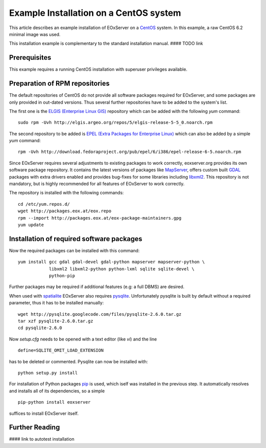 .. CentOSInstallation
  #-----------------------------------------------------------------------------
  # $Id$
  #
  # Project: EOxServer <http://eoxserver.org>
  # Authors: Stephan Krause <stephan.krause@eox.at>
  #          Stephan Meissl <stephan.meissl@eox.at>
  #          Fabian Schindler <fabian.schindler@eox.at>
  #
  #-----------------------------------------------------------------------------
  # Copyright (C) 2011 EOX IT Services GmbH
  #
  # Permission is hereby granted, free of charge, to any person obtaining a copy
  # of this software and associated documentation files (the "Software"), to
  # deal in the Software without restriction, including without limitation the
  # rights to use, copy, modify, merge, publish, distribute, sublicense, and/or
  # sell copies of the Software, and to permit persons to whom the Software is
  # furnished to do so, subject to the following conditions:
  #
  # The above copyright notice and this permission notice shall be included in
  # all copies of this Software or works derived from this Software.
  #
  # THE SOFTWARE IS PROVIDED "AS IS", WITHOUT WARRANTY OF ANY KIND, EXPRESS OR
  # IMPLIED, INCLUDING BUT NOT LIMITED TO THE WARRANTIES OF MERCHANTABILITY,
  # FITNESS FOR A PARTICULAR PURPOSE AND NONINFRINGEMENT. IN NO EVENT SHALL THE
  # AUTHORS OR COPYRIGHT HOLDERS BE LIABLE FOR ANY CLAIM, DAMAGES OR OTHER
  # LIABILITY, WHETHER IN AN ACTION OF CONTRACT, TORT OR OTHERWISE, ARISING 
  # FROM, OUT OF OR IN CONNECTION WITH THE SOFTWARE OR THE USE OR OTHER DEALINGS
  # IN THE SOFTWARE.
  #-----------------------------------------------------------------------------

.. index::
    single: Installation on CentOS

.. _CentOSInstallation:

Example Installation on a CentOS system
=======================================

This article describes an example installation of EOxServer on a `CentOS
<http://www.centos.org/>`_ system. In this example, a raw CentOS 6.2 minimal
image was used.

This installation example is complementary to the standard installation manual.
#### TODO link


Prerequisites
-------------

This example requires a running CentOS installation with superuser privileges
available.


Preparation of RPM repositories
-------------------------------

The default repositories of CentOS do not provide all software packages
required for EOxServer, and some packages are only provided in out-dated
versions. Thus several further repositories have to be added to the system's
list.

The first one is the `ELGIS (Enterprise Linux GIS)
<http://wiki.osgeo.org/wiki/Enterprise_Linux_GIS>`_ repository which can be
added with the following `yum` command:
::

    sudo rpm -Uvh http://elgis.argeo.org/repos/5/elgis-release-5-5_0.noarch.rpm

The second repository to be added is `EPEL (Extra Packages for Enterprise
Linux) <http://fedoraproject.org/wiki/EPEL>`_ which can also be added by a
simple `yum` command:
::

    rpm -Uvh http://download.fedoraproject.org/pub/epel/6/i386/epel-release-6-5.noarch.rpm

Since EOxServer requires several adjustments to existing packages to work
correctly, eoxserver.org provides its own software package repository. It
contains the latest versions of packages like `MapServer
<http://mapserver.org/>`_, offers custom built `GDAL <http://gdal.org/>`_
packages with extra drivers enabled and provides bug-fixes for some libraries
including `libxml2 <http://xmlsoft.org/>`_. This repository is not mandatory,
but is highly recommended for all features of EOxServer to work correctly.

The repository is installed with the following commands:
::

    cd /etc/yum.repos.d/
    wget http://packages.eox.at/eox.repo
    rpm --import http://packages.eox.at/eox-package-maintainers.gpg
    yum update


Installation of required software packages
------------------------------------------

Now the required packages can be installed with this command:
::

    yum install gcc gdal gdal-devel gdal-python mapserver mapserver-python \
                libxml2 libxml2-python python-lxml sqlite sqlite-devel \
                python-pip

Further packages may be required if additional features (e.g: a full DBMS) are
desired.

When used with `spatialite <http://www.gaia-gis.it/spatialite/>`_ EOxServer
also requires `pysqlite <http://code.google.com/p/pysqlite/>`_. Unfortunately
pysqlite is built by default without a required parameter, thus it has to be
installed manually:
::

    wget http://pysqlite.googlecode.com/files/pysqlite-2.6.0.tar.gz
    tar xzf pysqlite-2.6.0.tar.gz
    cd pysqlite-2.6.0

Now `setup.cfg` needs to be opened with a text editor (like `vi`) and the line
::

    define=SQLITE_OMIT_LOAD_EXTENSION

has to be deleted or commented. Pysqlite can now be installed with:
::

    python setup.py install

For installation of Python packages `pip <www.pip-installer.org/>`_ is used,
which iself was installed in the previous step. It automatically resolves and
installs all of its dependencies, so a simple
::

    pip-python install eoxserver

suffices to install EOxServer itself.


Further Reading
---------------

#### link to autotest installation


